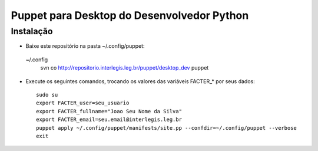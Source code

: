 =============================================
 Puppet para Desktop do Desenvolvedor Python
=============================================

Instalação
==========

- Baixe este repositório na pasta ~/.config/puppet::
 ~/.config
    svn co http://repositorio.interlegis.leg.br/puppet/desktop_dev puppet

- Execute os seguintes comandos, trocando os valores das variáveis FACTER_* por seus dados::

    sudo su
    export FACTER_user=seu_usuario
    export FACTER_fullname="Joao Seu Nome da Silva"
    export FACTER_email=seu.email@interlegis.leg.br
    puppet apply ~/.config/puppet/manifests/site.pp --confdir=~/.config/puppet --verbose
    exit
